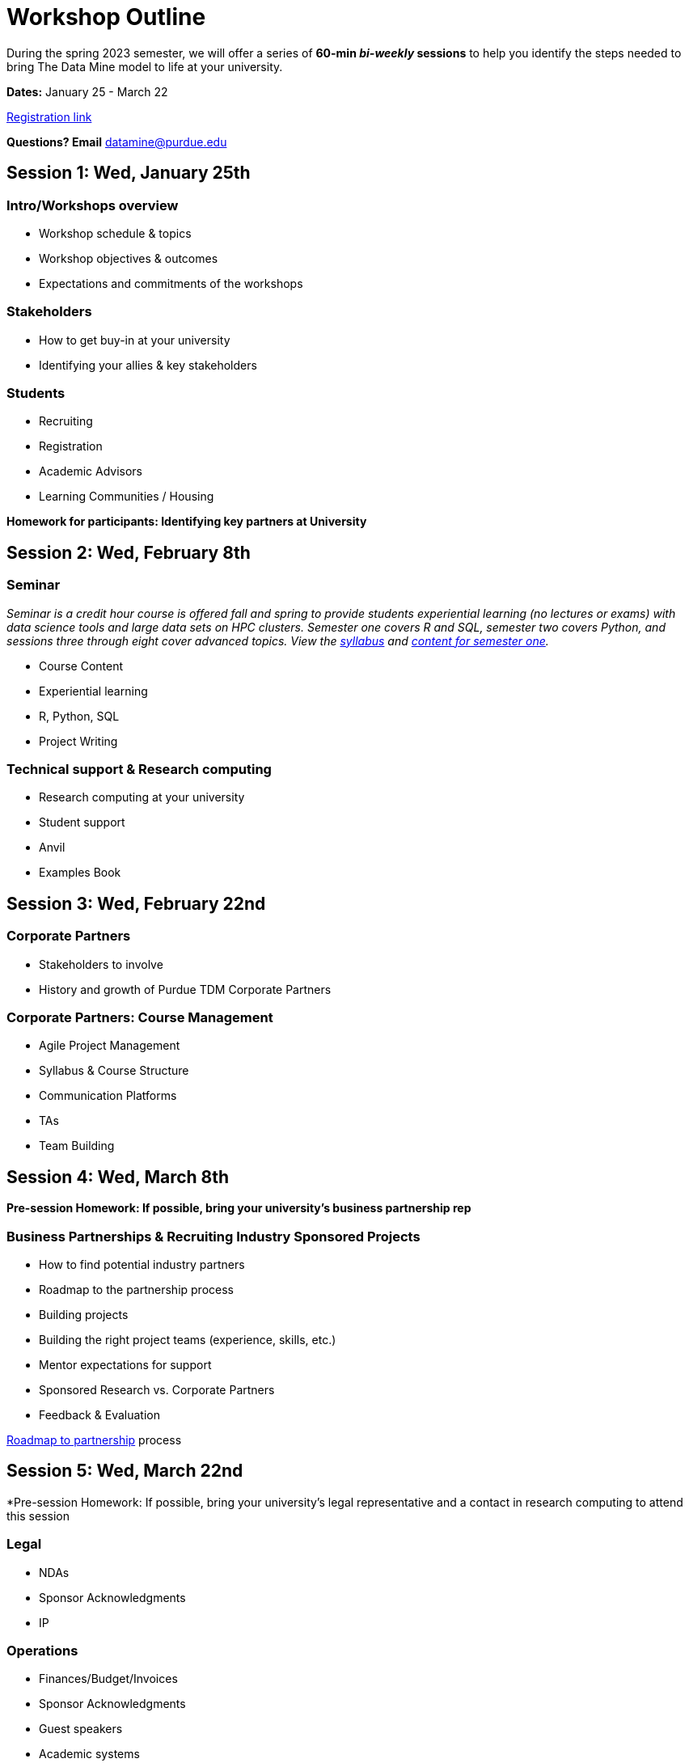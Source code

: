 = Workshop Outline

During the spring 2023 semester, we will offer a series of *60-min _bi-weekly_ sessions* to help you identify the steps needed to bring The Data Mine model to life at your university. 

*Dates:* January 25 - March 22

link:https://nam04.safelinks.protection.outlook.com/?url=https%3A%2F%2Fpurdue.ca1.qualtrics.com%2Fjfe%2Fform%2FSV_dpAJweMGBmxoRDw&data=05%7C01%7CPWHEATLEY%40CSBSJU.EDU%7C0299b1bfdfac4609b90008dafa5b3152%7Cf3a8b12ce0414209a57adb14d8738136%7C0%7C0%7C638097566992299822%7CUnknown%7CTWFpbGZsb3d8eyJWIjoiMC4wLjAwMDAiLCJQIjoiV2luMzIiLCJBTiI6Ik1haWwiLCJXVCI6Mn0%3D%7C2000%7C%7C%7C&sdata=%2BYPtoyDKY%2F52Cu7%2B0izDAs7Ij1ByxMuudcwZtKz52Lg%3D&reserved=0[Registration link]

*Questions?  Email* datamine@purdue.edu



== Session 1:  Wed, January 25th

=== Intro/Workshops overview

* Workshop schedule & topics
* Workshop objectives & outcomes
* Expectations and commitments of the workshops

=== Stakeholders

* How to get buy-in at your university 
* Identifying your allies & key stakeholders

=== Students 

* Recruiting
* Registration
* Academic Advisors
* Learning Communities / Housing


*Homework for participants: Identifying key partners at University*



== Session 2:  Wed, February 8th

=== Seminar

_Seminar is a credit hour course is offered fall and spring to provide students experiential learning (no lectures or exams) with data science tools and large data sets on HPC clusters. Semester one covers R and SQL, semester two covers Python, and sessions three through eight cover advanced topics. View the link:https://the-examples-book.com/projects/current-projects/fall2022/syllabus[syllabus] and link:https://the-examples-book.com/projects/current-projects/10100-2022-projects[content for semester one]._

* Course Content
* Experiential learning
* R, Python, SQL
* Project Writing

=== Technical support & Research computing 

* Research computing at your university 
* Student support 
* Anvil
* Examples Book



== Session 3:  Wed, February 22nd

=== Corporate Partners 

* Stakeholders to involve
* History and growth of Purdue TDM Corporate Partners 

=== Corporate Partners: Course Management

* Agile Project Management
* Syllabus & Course Structure
* Communication Platforms
* TAs
* Team Building



== Session 4: Wed, March 8th 

*Pre-session Homework:  If possible, bring your university's business partnership rep*

=== Business Partnerships & Recruiting Industry Sponsored Projects

* How to find potential industry partners
* Roadmap to the partnership process
* Building projects
* Building the right project teams (experience, skills, etc.)
* Mentor expectations for support
* Sponsored Research vs. Corporate Partners
* Feedback & Evaluation

link:https://the-examples-book.com/crp/mentors/partner[Roadmap to partnership] process 



== Session 5: Wed, March 22nd

*Pre-session Homework: If possible, bring your university's legal representative and a contact in research computing to attend this session 

=== Legal 

* NDAs
* Sponsor Acknowledgments
* IP 

=== Operations 

* Finances/Budget/Invoices
* Sponsor Acknowledgments 
* Guest speakers
* Academic systems
* Course Build / Catalog
* Student engagement (events, social media, etc.)

